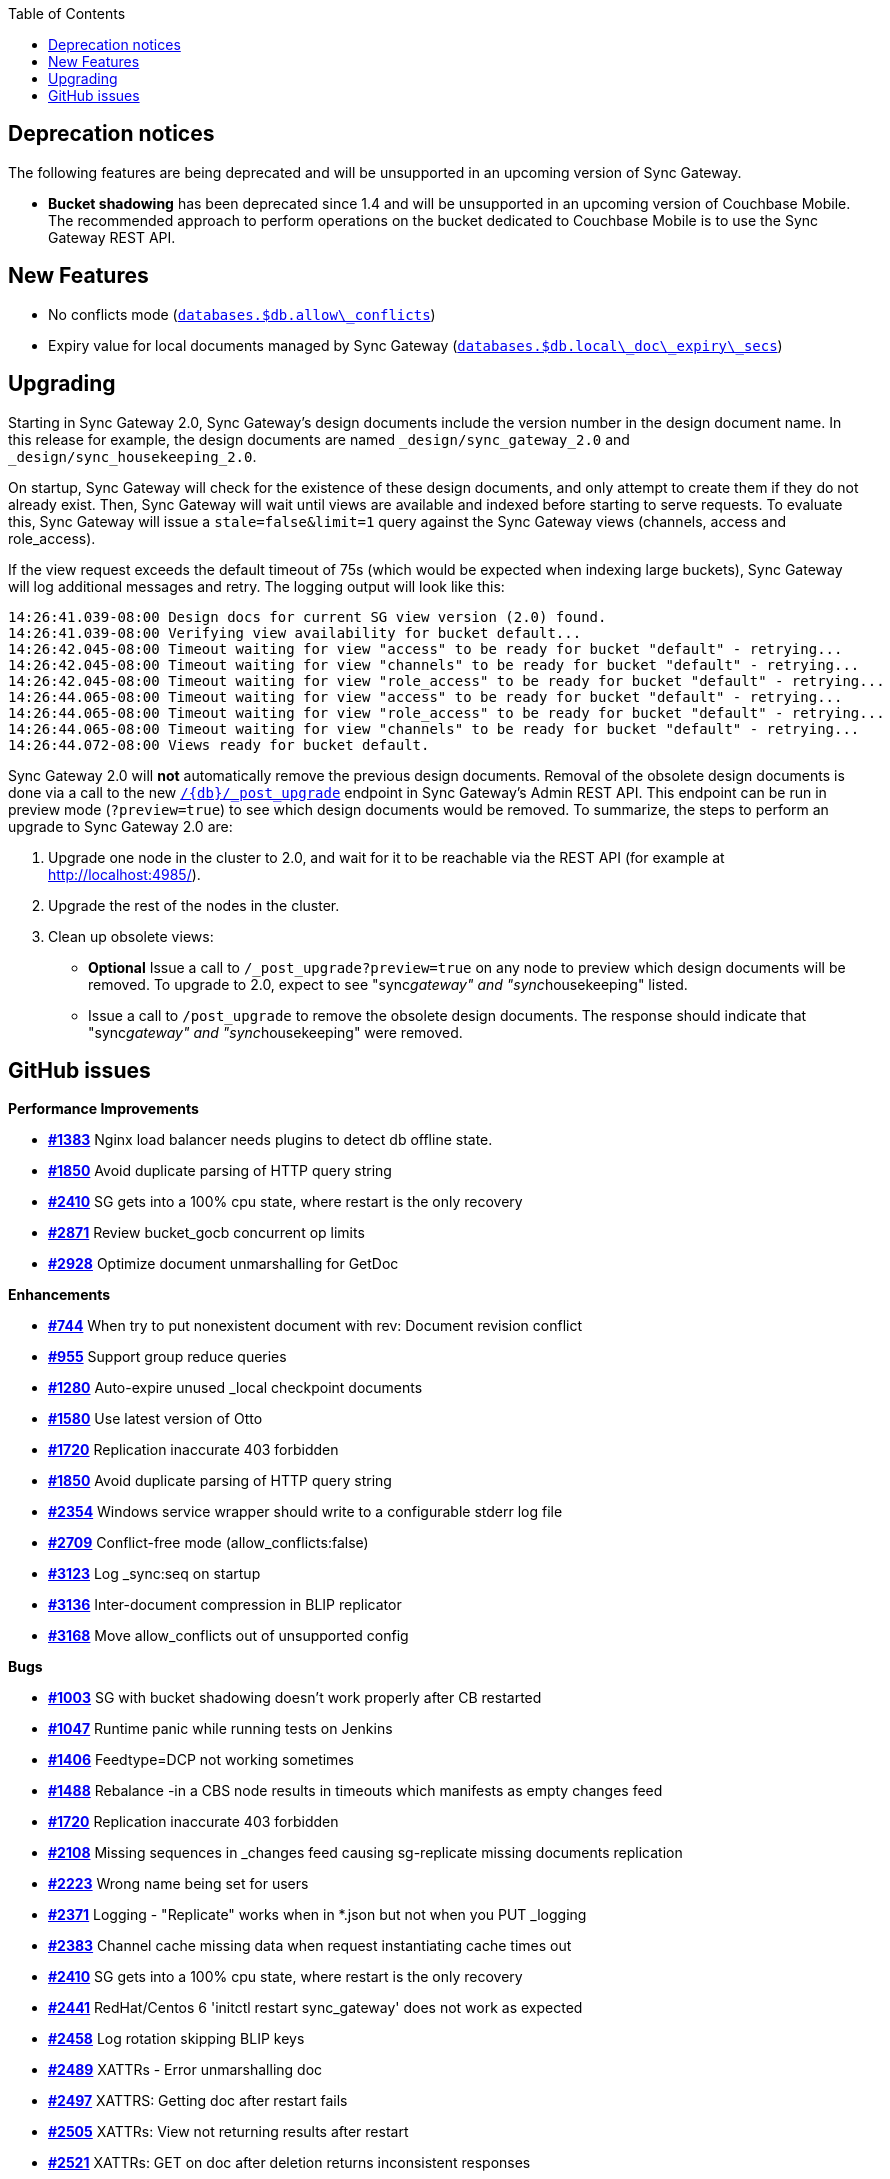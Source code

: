 :idprefix:
:idseparator: -
ifndef::env-site,env-github[]
:toc: left
:toclevels: 3
endif::[]

toc::[]

== Deprecation notices

The following features are being deprecated and will be unsupported in
an upcoming version of Sync Gateway.

* *Bucket shadowing* has been deprecated since 1.4 and will be
unsupported in an upcoming version of Couchbase Mobile. The recommended
approach to perform operations on the bucket dedicated to Couchbase
Mobile is to use the Sync Gateway REST API.

== New Features

* No conflicts mode
(link:../../../guides/sync-gateway/config-properties/index.html#2.0/databases-foo_db-allow_conflicts[`databases.$db.allow\_conflicts`])
* Expiry value for local documents managed by Sync Gateway
(link:../../../guides/sync-gateway/config-properties/index.html#2.0/databases-foo_db-local_doc_expiry_secs[`databases.$db.local\_doc\_expiry\_secs`])

== Upgrading

Starting in Sync Gateway 2.0, Sync Gateway’s design documents include
the version number in the design document name. In this release for
example, the design documents are named `_design/sync_gateway_2.0` and
`_design/sync_housekeeping_2.0`.

On startup, Sync Gateway will check for the existence of these design
documents, and only attempt to create them if they do not already exist.
Then, Sync Gateway will wait until views are available and indexed
before starting to serve requests. To evaluate this, Sync Gateway will
issue a `stale=false&limit=1` query against the Sync Gateway views
(channels, access and role_access).

If the view request exceeds the default timeout of 75s (which would be
expected when indexing large buckets), Sync Gateway will log additional
messages and retry. The logging output will look like this:

[source,text]
----
14:26:41.039-08:00 Design docs for current SG view version (2.0) found.
14:26:41.039-08:00 Verifying view availability for bucket default...
14:26:42.045-08:00 Timeout waiting for view "access" to be ready for bucket "default" - retrying...
14:26:42.045-08:00 Timeout waiting for view "channels" to be ready for bucket "default" - retrying...
14:26:42.045-08:00 Timeout waiting for view "role_access" to be ready for bucket "default" - retrying...
14:26:44.065-08:00 Timeout waiting for view "access" to be ready for bucket "default" - retrying...
14:26:44.065-08:00 Timeout waiting for view "role_access" to be ready for bucket "default" - retrying...
14:26:44.065-08:00 Timeout waiting for view "channels" to be ready for bucket "default" - retrying...
14:26:44.072-08:00 Views ready for bucket default.
----

Sync Gateway 2.0 will *not* automatically remove the previous design
documents. Removal of the obsolete design documents is done via a call
to the new
link:../admin-rest-api/index.html#/server/post__post_upgrade[`/{db}/_post_upgrade`]
endpoint in Sync Gateway’s Admin REST API. This endpoint can be run in
preview mode (`?preview=true`) to see which design documents would be
removed. To summarize, the steps to perform an upgrade to Sync Gateway
2.0 are:

1.  Upgrade one node in the cluster to 2.0, and wait for it to be
reachable via the REST API (for example at http://localhost:4985/).
2.  Upgrade the rest of the nodes in the cluster.
3.  Clean up obsolete views:
* *Optional* Issue a call to `/_post_upgrade?preview=true` on any node
to preview which design documents will be removed. To upgrade to 2.0,
expect to see "sync__gateway" and "sync__housekeeping" listed.
* Issue a call to `/post_upgrade` to remove the obsolete design
documents. The response should indicate that "sync__gateway" and
"sync__housekeeping" were removed.

== GitHub issues

*Performance Improvements*

* https://github.com/couchbase/sync_gateway/issues/1383[*#1383*] Nginx
load balancer needs plugins to detect db offline state.
* https://github.com/couchbase/sync_gateway/issues/1850[*#1850*] Avoid
duplicate parsing of HTTP query string
* https://github.com/couchbase/sync_gateway/issues/2410[*#2410*] SG gets
into a 100% cpu state, where restart is the only recovery
* https://github.com/couchbase/sync_gateway/issues/2871[*#2871*] Review
bucket_gocb concurrent op limits
* https://github.com/couchbase/sync_gateway/issues/2928[*#2928*]
Optimize document unmarshalling for GetDoc

*Enhancements*

* https://github.com/couchbase/sync_gateway/issues/744[*#744*] When try
to put nonexistent document with rev: Document revision conflict
* https://github.com/couchbase/sync_gateway/issues/955[*#955*] Support
group reduce queries
* https://github.com/couchbase/sync_gateway/issues/1280[*#1280*]
Auto-expire unused _local checkpoint documents
* https://github.com/couchbase/sync_gateway/issues/1580[*#1580*] Use
latest version of Otto
* https://github.com/couchbase/sync_gateway/issues/1720[*#1720*]
Replication inaccurate 403 forbidden
* https://github.com/couchbase/sync_gateway/issues/1850[*#1850*] Avoid
duplicate parsing of HTTP query string
* https://github.com/couchbase/sync_gateway/issues/2354[*#2354*] Windows
service wrapper should write to a configurable stderr log file
* https://github.com/couchbase/sync_gateway/issues/2709[*#2709*]
Conflict-free mode (allow_conflicts:false)
* https://github.com/couchbase/sync_gateway/issues/3123[*#3123*] Log
_sync:seq on startup
* https://github.com/couchbase/sync_gateway/issues/3136[*#3136*]
Inter-document compression in BLIP replicator
* https://github.com/couchbase/sync_gateway/issues/3168[*#3168*] Move
allow_conflicts out of unsupported config

*Bugs*

* https://github.com/couchbase/sync_gateway/issues/1003[*#1003*] SG with
bucket shadowing doesn't work properly after CB restarted
* https://github.com/couchbase/sync_gateway/issues/1047[*#1047*] Runtime
panic while running tests on Jenkins
* https://github.com/couchbase/sync_gateway/issues/1406[*#1406*]
Feedtype=DCP not working sometimes
* https://github.com/couchbase/sync_gateway/issues/1488[*#1488*]
Rebalance -in a CBS node results in timeouts which manifests as empty
changes feed
* https://github.com/couchbase/sync_gateway/issues/1720[*#1720*]
Replication inaccurate 403 forbidden
* https://github.com/couchbase/sync_gateway/issues/2108[*#2108*] Missing
sequences in _changes feed causing sg-replicate missing documents
replication
* https://github.com/couchbase/sync_gateway/issues/2223[*#2223*] Wrong
name being set for users
* https://github.com/couchbase/sync_gateway/issues/2371[*#2371*] Logging - "Replicate" works when in *.json but not when you PUT _logging
* https://github.com/couchbase/sync_gateway/issues/2383[*#2383*] Channel
cache missing data when request instantiating cache times out
* https://github.com/couchbase/sync_gateway/issues/2410[*#2410*] SG gets
into a 100% cpu state, where restart is the only recovery
* https://github.com/couchbase/sync_gateway/issues/2441[*#2441*]
RedHat/Centos 6 'initctl restart sync_gateway' does not work as expected
* https://github.com/couchbase/sync_gateway/issues/2458[*#2458*] Log
rotation skipping BLIP keys
* https://github.com/couchbase/sync_gateway/issues/2489[*#2489*] XATTRs - Error unmarshalling doc
* https://github.com/couchbase/sync_gateway/issues/2497[*#2497*] XATTRS:
Getting doc after restart fails
* https://github.com/couchbase/sync_gateway/issues/2505[*#2505*] XATTRs:
View not returning results after restart
* https://github.com/couchbase/sync_gateway/issues/2521[*#2521*] XATTRs:
GET on doc after deletion returns inconsistent responses
* https://github.com/couchbase/sync_gateway/issues/2717[*#2717*] SG Blip
handler not reloading user channels
* https://github.com/couchbase/sync_gateway/issues/3048[*#3048*] Panic
when attempting to make invalid update to a conflicting document
* https://github.com/couchbase/sync_gateway/issues/3049[*#3049*] Allow
non-winning tombstone revisions when running with allow_conflicts=false
* https://github.com/couchbase/sync_gateway/issues/3275[*#3275*] BLIP
replicator doesn’t support docIDs filter
